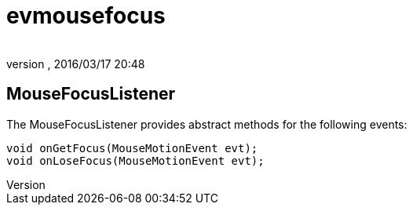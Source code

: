 = evmousefocus
:author: 
:revnumber: 
:revdate: 2016/03/17 20:48
:relfileprefix: ../../../
:imagesdir: ../../..
ifdef::env-github,env-browser[:outfilesuffix: .adoc]



== MouseFocusListener

The MouseFocusListener provides abstract methods for the following events:

[source,java]
----

void onGetFocus(MouseMotionEvent evt);
void onLoseFocus(MouseMotionEvent evt);

----
